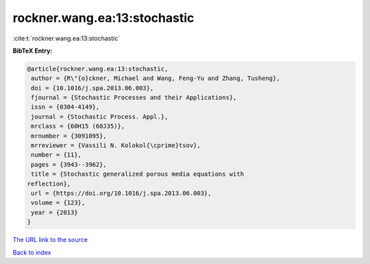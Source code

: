 rockner.wang.ea:13:stochastic
=============================

:cite:t:`rockner.wang.ea:13:stochastic`

**BibTeX Entry:**

.. code-block:: bibtex

   @article{rockner.wang.ea:13:stochastic,
    author = {R\"{o}ckner, Michael and Wang, Feng-Yu and Zhang, Tusheng},
    doi = {10.1016/j.spa.2013.06.003},
    fjournal = {Stochastic Processes and their Applications},
    issn = {0304-4149},
    journal = {Stochastic Process. Appl.},
    mrclass = {60H15 (60J35)},
    mrnumber = {3091095},
    mrreviewer = {Vassili N. Kolokol{\cprime}tsov},
    number = {11},
    pages = {3943--3962},
    title = {Stochastic generalized porous media equations with
   reflection},
    url = {https://doi.org/10.1016/j.spa.2013.06.003},
    volume = {123},
    year = {2013}
   }
`The URL link to the source <ttps://doi.org/10.1016/j.spa.2013.06.003}>`_


`Back to index <../By-Cite-Keys.html>`_
